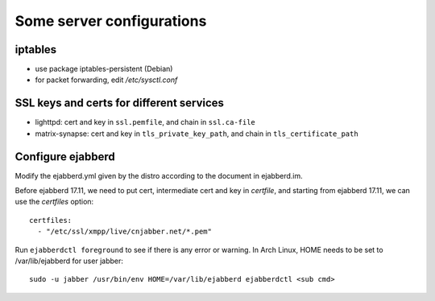 Some server configurations
=========================================

iptables
--------

* use package iptables-persistent (Debian)
* for packet forwarding, edit `/etc/sysctl.conf`

SSL keys and certs for different services
-----------------------------------------

* lighttpd: cert and key in ``ssl.pemfile``, and chain in ``ssl.ca-file``
* matrix-synapse: cert and key in ``tls_private_key_path``, and chain in ``tls_certificate_path``

Configure ejabberd
------------------

Modify the ejabberd.yml given by the distro according to the document in ejabberd.im.

Before ejabberd 17.11, we need to put cert, intermediate cert and key in `certfile`, and starting from ejabberd 17.11, we can use the `certfiles` option::

  certfiles:
    - "/etc/ssl/xmpp/live/cnjabber.net/*.pem"

Run ``ejabberdctl foreground`` to see if there is any error or warning. In Arch Linux, HOME needs to be set to /var/lib/ejabberd for user jabber::

  sudo -u jabber /usr/bin/env HOME=/var/lib/ejabberd ejabberdctl <sub cmd>
